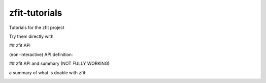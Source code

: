 ==============
zfit-tutorials
==============
Tutorials for the zfit project

Try them directly with

.. image:: https://mybinder.org/badge.svg :target: https://mybinder.org/v2/gh/zfit/zfit-tutorials/master

## zfit API

(non-interactive) API definition:

.. image:: https://mybinder.org/badge.svg :target: https://mybinder.org/v2/gh/zfit/zfit-tutorials/master?filepath=API.ipynb

## zfit API and summary (NOT FULLY WORKING)

a summary of what is doable with zfit:

.. image:: https://mybinder.org/badge.svg :target: https://mybinder.org/v2/gh/zfit/zfit-tutorials/master?filepath=Summary.ipynb


